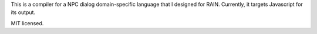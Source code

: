 
This is a compiler for a NPC dialog domain-specific language that I designed
for RAIN. Currently, it targets Javascript for its output.

MIT licensed.
